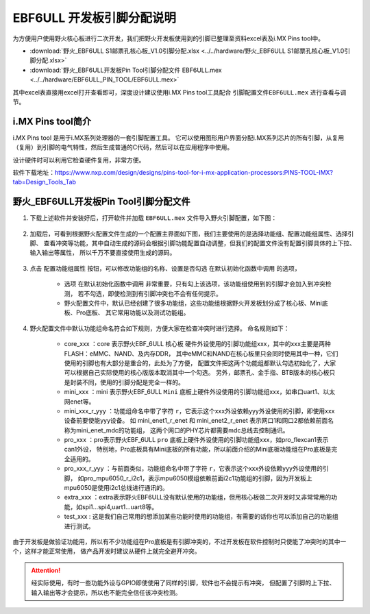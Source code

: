 
.. vim: syntax=rst


EBF6ULL 开发板引脚分配说明
==========================================

为方便用户使用野火核心板进行二次开发，我们把野火开发板使用到的引脚已整理至资料excel表及i.MX Pins tool中。

- :download:`野火_EBF6ULL S1邮票孔核心板_V1.0引脚分配.xlsx <../../hardware/野火_EBF6ULL S1邮票孔核心板_V1.0引脚分配.xlsx>`
- :download:`野火_EBF6ULL开发板Pin Tool引脚分配文件 EBF6ULL.mex <../../hardware/EBF6ULL_PIN_TOOL/EBF6ULL.mex>`

其中excel表直接用excel打开查看即可，深度设计建议使用i.MX Pins tool工具配合 ``引脚配置文件EBF6ULL.mex`` 进行查看与调节。

i.MX Pins tool简介
------------------------

i.MX Pins tool 是用于i.MX系列处理器的一套引脚配置工具。
它可以使用图形用户界面分配i.MX系列芯片的所有引脚，从复用（复用）到引脚的电气特性，然后生成普通的C代码，然后可以在应用程序中使用。

设计硬件时可以利用它检查硬件复用，非常方便。

软件下载地址：https://www.nxp.com/design/designs/pins-tool-for-i-mx-application-processors:PINS-TOOL-IMX?tab=Design_Tools_Tab

野火_EBF6ULL开发板Pin Tool引脚分配文件
---------------------------------------------

1. 下载上述软件并安装好后，打开软件并加载 ``EBF6ULL.mex`` 文件导入野火引脚配置，如下图：

    .. image:: media/pin_load_config.png
        :align: center
        :alt: 加载配置

#. 加载后，可看到根据野火配置文件生成的一个配置主界面如下图，我们主要使用的是选择功能组、配置功能组属性、选择引脚、
   查看冲突等功能，其中自动生成的源码会根据引脚功能配置自动调整，但我们的配置文件没有配置引脚具体的上下拉、输入输出等属性，
   所以千万不要直接使用生成的源码。

    .. image:: media/pin_main_win.png
        :align: center
        :alt: 主窗口



#. 点击 ``配置功能组属性`` 按钮，可以修改功能组的名称、设置是否勾选 ``在默认初始化函数中调用`` 的选项，

    - 选项 ``在默认初始化函数中调用`` 非常重要，只有勾上该选项，该功能组使用到的引脚才会加入到冲突检测，
      若不勾选，即使检测到有引脚冲突也不会有任何提示。

    - 野火配置文件中，默认已经创建了很多功能组，这些功能组根据野火开发板划分成了核心板、Mini底板、Pro底板、
      其它常用功能以及测试功能组。

    .. image:: media/pin_init_config.png
        :align: center
        :alt: 初始化配置

    .. image:: media/pin_add_test.png
        :align: center
        :alt: 添加测试 配置

#. 野火配置文件中默认功能组命名符合如下规则，方便大家在检查冲突时进行选择。
   命名规则如下：
    - core_xxx ：core 表示野火EBF_6ULL ``核心板`` 硬件外设使用的引脚功能组xxx，其中的xxx主要是两种FLASH：eMMC、NAND、及内存DDR，
      其中eMMC和NAND在核心板里只会同时使用其中一种，它们使用的引脚也有大部分是重合的，此处为了方便，
      配置文件把这两个功能组都默认勾选初始化了，大家可以根据自己实际使用的核心版版本取消其中一个勾选。
      另外，邮票孔、金手指、BTB版本的核心板只是封装不同，使用的引脚分配是完全一样的。

    - mini_xxx ：mini 表示野火EBF_6ULL ``Mini`` 底板上硬件外设使用的引脚功能组xxx，如串口uart1、以太网enet等。

    - mini_xxx_r_yyy ：功能组命名中带了字符 ``r``，它表示这个xxx外设依赖yyy外设使用的引脚，即使用xxx设备前要使能yyy设备。
      如 mini_enet1_r_enet 和 mini_enet2_r_enet 表示网口1和网口2都依赖前面名称为mini_enet_mdc的功能组，
      这两个网口的PHY芯片都需要mdc总线去控制通讯。

    - pro_xxx ：pro表示野火EBF_6ULL ``pro`` 底板上硬件外设使用的引脚功能组xxx，如pro_flexcan1表示can1外设，
      特别地，Pro底板具有Mini底板的所有功能，所以前面介绍的Mini底板功能组在Pro底板是完全适用的。

    - pro_xxx_r_yyy ：与前面类似，功能组命名中带了字符 ``r``，它表示这个xxx外设依赖yyy外设使用的引脚，
      如pro_mpu6050_r_i2c1，表示mpu6050模组依赖前面i2c1功能组的引脚，因为开发板上mpu6050是使用i2c1总线进行通讯的。

    - extra_xxx ：extra表示野火EBF6ULL没有默认使用的功能组，但用核心板做二次开发时又非常常用的功能，如spi1...spi4,uart1...uart8等。

    - test_xxx : 这是我们自己常用的想添加某些功能时使用的功能组，有需要的话你也可以添加自己的功能组进行测试。

由于开发板是做验证功能用，所以有不少功能组在Pro底板是有引脚冲突的，不过开发板在软件控制时只使能了冲突时的其中一个，这样才能正常使用，
做产品开发时建议从硬件上就完全避开冲突。

.. attention:: 经实际使用，有时一些功能外设与GPIO即使使用了同样的引脚，软件也不会提示有冲突，
   但配置了引脚的上下拉、输入输出等才会提示，所以也不能完全信任该冲突检测。